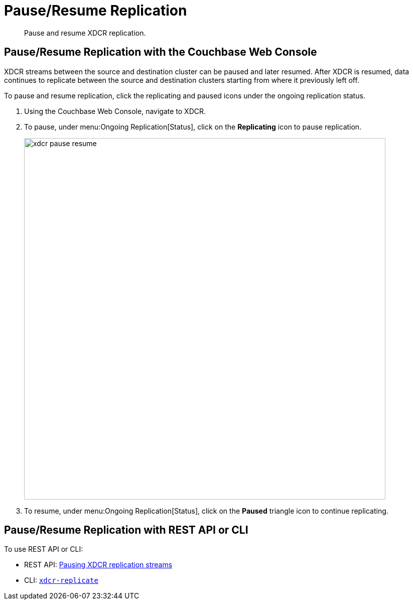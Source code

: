 = Pause/Resume Replication

[abstract]
Pause and resume XDCR replication.

== Pause/Resume Replication with the Couchbase Web Console

XDCR streams between the source and destination cluster can be paused and later resumed.
After XDCR is resumed, data continues to replicate between the source and destination clusters starting from where it previously left off.

To pause and resume replication, click the replicating and paused icons under the ongoing replication status.

. Using the Couchbase Web Console, navigate to XDCR.
. To pause, under menu:Ongoing Replication[Status], click on the [.ui]*Replicating* icon to pause replication.
+
image::xdcr-pause-resume.png[,720,align=left]

. To resume, under menu:Ongoing Replication[Status], click on the [.ui]*Paused* triangle icon to continue replicating.

== Pause/Resume Replication with REST API or CLI

To use REST API or CLI:

* REST API: xref:rest-api:rest-xdcr-pause-resume.adoc[Pausing XDCR replication streams]
* CLI: xref:cli:cbcli/xdcr-replicate.adoc[[.cmd]`xdcr-replicate`]
